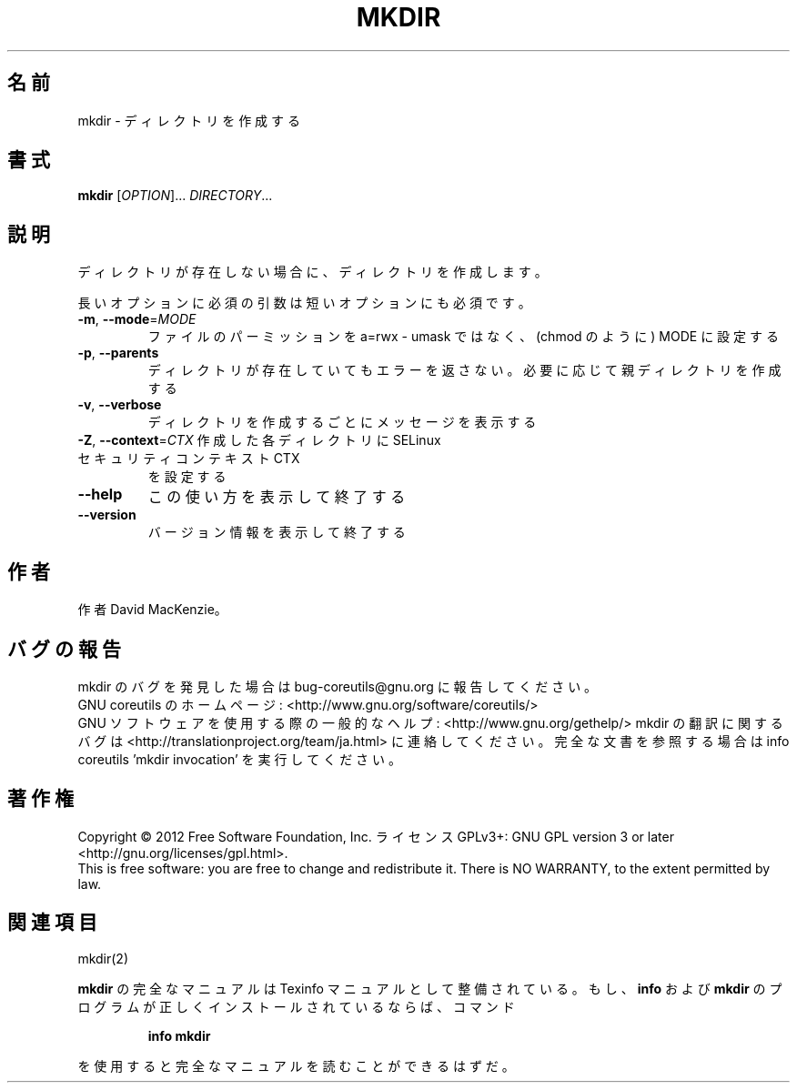 .\" DO NOT MODIFY THIS FILE!  It was generated by help2man 1.43.3.
.TH MKDIR "1" "2012年10月" "GNU coreutils" "ユーザーコマンド"
.SH 名前
mkdir \- ディレクトリを作成する
.SH 書式
.B mkdir
[\fIOPTION\fR]... \fIDIRECTORY\fR...
.SH 説明
.\" Add any additional description here
.PP
ディレクトリが存在しない場合に、ディレクトリを作成します。
.PP
長いオプションに必須の引数は短いオプションにも必須です。
.TP
\fB\-m\fR, \fB\-\-mode\fR=\fIMODE\fR
ファイルのパーミッションを a=rwx \- umask ではなく、(chmod のように) MODE に設定する
.TP
\fB\-p\fR, \fB\-\-parents\fR
ディレクトリが存在していてもエラーを返さない。必要に応じて親ディレクトリを作成する
.TP
\fB\-v\fR, \fB\-\-verbose\fR
ディレクトリを作成するごとにメッセージを表示する
.TP
\fB\-Z\fR, \fB\-\-context\fR=\fICTX\fR 作成した各ディレクトリに SELinux セキュリティコンテキスト CTX
を設定する
.TP
\fB\-\-help\fR
この使い方を表示して終了する
.TP
\fB\-\-version\fR
バージョン情報を表示して終了する
.SH 作者
作者 David MacKenzie。
.SH バグの報告
mkdir のバグを発見した場合は bug\-coreutils@gnu.org に報告してください。
.br
GNU coreutils のホームページ: <http://www.gnu.org/software/coreutils/>
.br
GNU ソフトウェアを使用する際の一般的なヘルプ: <http://www.gnu.org/gethelp/>
mkdir の翻訳に関するバグは <http://translationproject.org/team/ja.html> に連絡してください。
完全な文書を参照する場合は info coreutils 'mkdir invocation' を実行してください。
.SH 著作権
Copyright \(co 2012 Free Software Foundation, Inc.
ライセンス GPLv3+: GNU GPL version 3 or later <http://gnu.org/licenses/gpl.html>.
.br
This is free software: you are free to change and redistribute it.
There is NO WARRANTY, to the extent permitted by law.
.SH 関連項目
mkdir(2)
.PP
.B mkdir
の完全なマニュアルは Texinfo マニュアルとして整備されている。もし、
.B info
および
.B mkdir
のプログラムが正しくインストールされているならば、コマンド
.IP
.B info mkdir
.PP
を使用すると完全なマニュアルを読むことができるはずだ。
